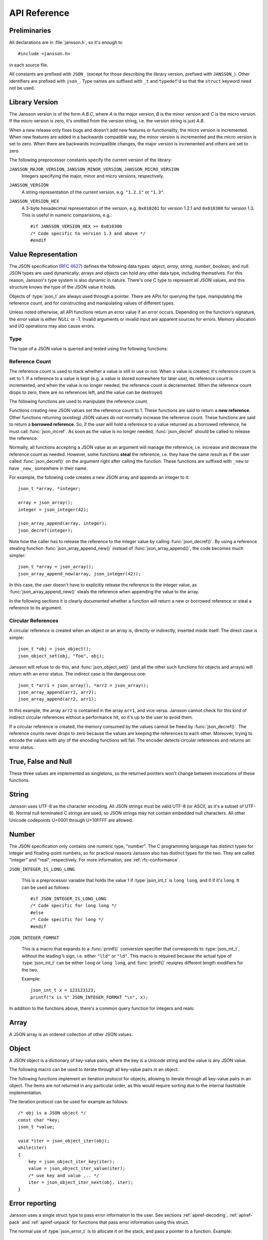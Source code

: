.. _apiref:

*************
API Reference
*************

.. highlight:: c

Preliminaries
=============

All declarations are in :file:`jansson.h`, so it's enough to

::

   #include <jansson.h>

in each source file.

All constants are prefixed with ``JSON_`` (except for those describing
the library version, prefixed with ``JANSSON_``). Other identifiers
are prefixed with ``json_``. Type names are suffixed with ``_t`` and
``typedef``\ 'd so that the ``struct`` keyword need not be used.


Library Version
===============

The Jansson version is of the form *A.B.C*, where *A* is the major
version, *B* is the minor version and *C* is the micro version. If the
micro version is zero, it's omitted from the version string, i.e. the
version string is just *A.B*.

When a new release only fixes bugs and doesn't add new features or
functionality, the micro version is incremented. When new features are
added in a backwards compatible way, the minor version is incremented
and the micro version is set to zero. When there are backwards
incompatible changes, the major version is incremented and others are
set to zero.

The following preprocessor constants specify the current version of
the library:

``JANSSON_MAJOR_VERSION``, ``JANSSON_MINOR_VERSION``, ``JANSSON_MICRO_VERSION``
  Integers specifying the major, minor and micro versions,
  respectively.

``JANSSON_VERSION``
  A string representation of the current version, e.g. ``"1.2.1"`` or
  ``"1.3"``.

``JANSSON_VERSION_HEX``
  A 3-byte hexadecimal representation of the version, e.g.
  ``0x010201`` for version 1.2.1 and ``0x010300`` for version 1.3.
  This is useful in numeric comparisions, e.g.::

      #if JANSSON_VERSION_HEX >= 0x010300
      /* Code specific to version 1.3 and above */
      #endif


Value Representation
====================

The JSON specification (:rfc:`4627`) defines the following data types:
*object*, *array*, *string*, *number*, *boolean*, and *null*. JSON
types are used dynamically; arrays and objects can hold any other data
type, including themselves. For this reason, Jansson's type system is
also dynamic in nature. There's one C type to represent all JSON
values, and this structure knows the type of the JSON value it holds.

.. type:: json_t

  This data structure is used throughout the library to represent all
  JSON values. It always contains the type of the JSON value it holds
  and the value's reference count. The rest depends on the type of the
  value.

Objects of :type:`json_t` are always used through a pointer. There
are APIs for querying the type, manipulating the reference count, and
for constructing and manipulating values of different types.

Unless noted otherwise, all API functions return an error value if an
error occurs. Depending on the function's signature, the error value
is either *NULL* or -1. Invalid arguments or invalid input are
apparent sources for errors. Memory allocation and I/O operations may
also cause errors.


Type
----

The type of a JSON value is queried and tested using the following
functions:

.. type:: enum json_type

   The type of a JSON value. The following members are defined:

   +--------------------+
   | ``JSON_OBJECT``    |
   +--------------------+
   | ``JSON_ARRAY``     |
   +--------------------+
   | ``JSON_STRING``    |
   +--------------------+
   | ``JSON_INTEGER``   |
   +--------------------+
   | ``JSON_REAL``      |
   +--------------------+
   | ``JSON_TRUE``      |
   +--------------------+
   | ``JSON_FALSE``     |
   +--------------------+
   | ``JSON_NULL``      |
   +--------------------+

   These correspond to JSON object, array, string, number, boolean and
   null. A number is represented by either a value of the type
   ``JSON_INTEGER`` or of the type ``JSON_REAL``. A true boolean value
   is represented by a value of the type ``JSON_TRUE`` and false by a
   value of the type ``JSON_FALSE``.

.. function:: int json_typeof(const json_t *json)

   Return the type of the JSON value (a :type:`json_type` cast to
   :type:`int`). *json* MUST NOT be *NULL*. This function is actually
   implemented as a macro for speed.

.. function:: json_is_object(const json_t *json)
               json_is_array(const json_t *json)
               json_is_string(const json_t *json)
               json_is_integer(const json_t *json)
               json_is_real(const json_t *json)
               json_is_true(const json_t *json)
               json_is_false(const json_t *json)
               json_is_null(const json_t *json)

   These functions (actually macros) return true (non-zero) for values
   of the given type, and false (zero) for values of other types and
   for *NULL*.

.. function:: json_is_number(const json_t *json)

   Returns true for values of types ``JSON_INTEGER`` and
   ``JSON_REAL``, and false for other types and for *NULL*.

.. function:: json_is_boolean(const json_t *json)

   Returns true for types ``JSON_TRUE`` and ``JSON_FALSE``, and false
   for values of other types and for *NULL*.


.. _apiref-reference-count:

Reference Count
---------------

The reference count is used to track whether a value is still in use
or not. When a value is created, it's reference count is set to 1. If
a reference to a value is kept (e.g. a value is stored somewhere for
later use), its reference count is incremented, and when the value is
no longer needed, the reference count is decremented. When the
reference count drops to zero, there are no references left, and the
value can be destroyed.

The following functions are used to manipulate the reference count.

.. function:: json_t *json_incref(json_t *json)

   Increment the reference count of *json* if it's not non-*NULL*.
   Returns *json*.

.. function:: void json_decref(json_t *json)

   Decrement the reference count of *json*. As soon as a call to
   :func:`json_decref()` drops the reference count to zero, the value
   is destroyed and it can no longer be used.

Functions creating new JSON values set the reference count to 1. These
functions are said to return a **new reference**. Other functions
returning (existing) JSON values do not normally increase the
reference count. These functions are said to return a **borrowed
reference**. So, if the user will hold a reference to a value returned
as a borrowed reference, he must call :func:`json_incref`. As soon as
the value is no longer needed, :func:`json_decref` should be called
to release the reference.

Normally, all functions accepting a JSON value as an argument will
manage the reference, i.e. increase and decrease the reference count
as needed. However, some functions **steal** the reference, i.e. they
have the same result as if the user called :func:`json_decref()` on
the argument right after calling the function. These functions are
suffixed with ``_new`` or have ``_new_`` somewhere in their name.

For example, the following code creates a new JSON array and appends
an integer to it::

  json_t *array, *integer;

  array = json_array();
  integer = json_integer(42);

  json_array_append(array, integer);
  json_decref(integer);

Note how the caller has to release the reference to the integer value
by calling :func:`json_decref()`. By using a reference stealing
function :func:`json_array_append_new()` instead of
:func:`json_array_append()`, the code becomes much simpler::

  json_t *array = json_array();
  json_array_append_new(array, json_integer(42));

In this case, the user doesn't have to explicitly release the
reference to the integer value, as :func:`json_array_append_new()`
steals the reference when appending the value to the array.

In the following sections it is clearly documented whether a function
will return a new or borrowed reference or steal a reference to its
argument.


Circular References
-------------------

A circular reference is created when an object or an array is,
directly or indirectly, inserted inside itself. The direct case is
simple::

  json_t *obj = json_object();
  json_object_set(obj, "foo", obj);

Jansson will refuse to do this, and :func:`json_object_set()` (and
all the other such functions for objects and arrays) will return with
an error status. The indirect case is the dangerous one::

  json_t *arr1 = json_array(), *arr2 = json_array();
  json_array_append(arr1, arr2);
  json_array_append(arr2, arr1);

In this example, the array ``arr2`` is contained in the array
``arr1``, and vice versa. Jansson cannot check for this kind of
indirect circular references without a performance hit, so it's up to
the user to avoid them.

If a circular reference is created, the memory consumed by the values
cannot be freed by :func:`json_decref()`. The reference counts never
drops to zero because the values are keeping the references to each
other. Moreover, trying to encode the values with any of the encoding
functions will fail. The encoder detects circular references and
returns an error status.


True, False and Null
====================

These three values are implemented as singletons, so the returned
pointers won't change between invocations of these functions.

.. function:: json_t *json_true(void)

   .. refcounting:: new

   Returns the JSON true value.

.. function:: json_t *json_false(void)

   .. refcounting:: new

   Returns the JSON false value.

.. function:: json_t *json_boolean(val)

   .. refcounting:: new

   Returns JSON false if ``val`` is zero, and JSON true otherwise.
   This is a macro, and equivalent to ``val ? json_true() :
   json_false()``.

   .. versionadded:: 2.4


.. function:: json_t *json_null(void)

   .. refcounting:: new

   Returns the JSON null value.


String
======

Jansson uses UTF-8 as the character encoding. All JSON strings must be
valid UTF-8 (or ASCII, as it's a subset of UTF-8). Normal null
terminated C strings are used, so JSON strings may not contain
embedded null characters. All other Unicode codepoints U+0001 through
U+10FFFF are allowed.

.. function:: json_t *json_string(const char *value)

   .. refcounting:: new

   Returns a new JSON string, or *NULL* on error. *value* must be a
   valid UTF-8 encoded Unicode string.

.. function:: json_t *json_string_nocheck(const char *value)

   .. refcounting:: new

   Like :func:`json_string`, but doesn't check that *value* is valid
   UTF-8. Use this function only if you are certain that this really
   is the case (e.g. you have already checked it by other means).

.. function:: const char *json_string_value(const json_t *string)

   Returns the associated value of *string* as a null terminated UTF-8
   encoded string, or *NULL* if *string* is not a JSON string.

   The retuned value is read-only and must not be modified or freed by
   the user. It is valid as long as *string* exists, i.e. as long as
   its reference count has not dropped to zero.

.. function:: int json_string_set(const json_t *string, const char *value)

   Sets the associated value of *string* to *value*. *value* must be a
   valid UTF-8 encoded Unicode string. Returns 0 on success and -1 on
   error.

.. function:: int json_string_set_nocheck(const json_t *string, const char *value)

   Like :func:`json_string_set`, but doesn't check that *value* is
   valid UTF-8. Use this function only if you are certain that this
   really is the case (e.g. you have already checked it by other
   means).


Number
======

The JSON specification only contains one numeric type, "number". The C
programming language has distinct types for integer and floating-point
numbers, so for practical reasons Jansson also has distinct types for
the two. They are called "integer" and "real", respectively. For more
information, see :ref:`rfc-conformance`.

.. type:: json_int_t

   This is the C type that is used to store JSON integer values. It
   represents the widest integer type available on your system. In
   practice it's just a typedef of ``long long`` if your compiler
   supports it, otherwise ``long``.

   Usually, you can safely use plain ``int`` in place of
   ``json_int_t``, and the implicit C integer conversion handles the
   rest. Only when you know that you need the full 64-bit range, you
   should use ``json_int_t`` explicitly.

``JSON_INTEGER_IS_LONG_LONG``

   This is a preprocessor variable that holds the value 1 if
   :type:`json_int_t` is ``long long``, and 0 if it's ``long``. It
   can be used as follows::

       #if JSON_INTEGER_IS_LONG_LONG
       /* Code specific for long long */
       #else
       /* Code specific for long */
       #endif

``JSON_INTEGER_FORMAT``

   This is a macro that expands to a :func:`printf()` conversion
   specifier that corresponds to :type:`json_int_t`, without the
   leading ``%`` sign, i.e. either ``"lld"`` or ``"ld"``. This macro
   is required because the actual type of :type:`json_int_t` can be
   either ``long`` or ``long long``, and :func:`printf()` reuiqres
   different length modifiers for the two.

   Example::

       json_int_t x = 123123123;
       printf("x is %" JSON_INTEGER_FORMAT "\n", x);


.. function:: json_t *json_integer(json_int_t value)

   .. refcounting:: new

   Returns a new JSON integer, or *NULL* on error.

.. function:: json_int_t json_integer_value(const json_t *integer)

   Returns the associated value of *integer*, or 0 if *json* is not a
   JSON integer.

.. function:: int json_integer_set(const json_t *integer, json_int_t value)

   Sets the associated value of *integer* to *value*. Returns 0 on
   success and -1 if *integer* is not a JSON integer.

.. function:: json_t *json_real(double value)

   .. refcounting:: new

   Returns a new JSON real, or *NULL* on error.

.. function:: double json_real_value(const json_t *real)

   Returns the associated value of *real*, or 0.0 if *real* is not a
   JSON real.

.. function:: int json_real_set(const json_t *real, double value)

   Sets the associated value of *real* to *value*. Returns 0 on
   success and -1 if *real* is not a JSON real.

In addition to the functions above, there's a common query function
for integers and reals:

.. function:: double json_number_value(const json_t *json)

   Returns the associated value of the JSON integer or JSON real
   *json*, cast to double regardless of the actual type. If *json* is
   neither JSON real nor JSON integer, 0.0 is returned.


Array
=====

A JSON array is an ordered collection of other JSON values.

.. function:: json_t *json_array(void)

   .. refcounting:: new

   Returns a new JSON array, or *NULL* on error. Initially, the array
   is empty.

.. function:: size_t json_array_size(const json_t *array)

   Returns the number of elements in *array*, or 0 if *array* is NULL
   or not a JSON array.

.. function:: json_t *json_array_get(const json_t *array, size_t index)

   .. refcounting:: borrow

   Returns the element in *array* at position *index*. The valid range
   for *index* is from 0 to the return value of
   :func:`json_array_size()` minus 1. If *array* is not a JSON array,
   if *array* is *NULL*, or if *index* is out of range, *NULL* is
   returned.

.. function:: int json_array_set(json_t *array, size_t index, json_t *value)

   Replaces the element in *array* at position *index* with *value*.
   The valid range for *index* is from 0 to the return value of
   :func:`json_array_size()` minus 1. Returns 0 on success and -1 on
   error.

.. function:: int json_array_set_new(json_t *array, size_t index, json_t *value)

   Like :func:`json_array_set()` but steals the reference to *value*.
   This is useful when *value* is newly created and not used after
   the call.

.. function:: int json_array_append(json_t *array, json_t *value)

   Appends *value* to the end of *array*, growing the size of *array*
   by 1. Returns 0 on success and -1 on error.

.. function:: int json_array_append_new(json_t *array, json_t *value)

   Like :func:`json_array_append()` but steals the reference to
   *value*. This is useful when *value* is newly created and not used
   after the call.

.. function:: int json_array_insert(json_t *array, size_t index, json_t *value)

   Inserts *value* to *array* at position *index*, shifting the
   elements at *index* and after it one position towards the end of
   the array. Returns 0 on success and -1 on error.

.. function:: int json_array_insert_new(json_t *array, size_t index, json_t *value)

   Like :func:`json_array_insert()` but steals the reference to
   *value*. This is useful when *value* is newly created and not used
   after the call.

.. function:: int json_array_remove(json_t *array, size_t index)

   Removes the element in *array* at position *index*, shifting the
   elements after *index* one position towards the start of the array.
   Returns 0 on success and -1 on error. The reference count of the
   removed value is decremented.

.. function:: int json_array_clear(json_t *array)

   Removes all elements from *array*. Returns 0 on sucess and -1 on
   error. The reference count of all removed values are decremented.

.. function:: int json_array_extend(json_t *array, json_t *other_array)

   Appends all elements in *other_array* to the end of *array*.
   Returns 0 on success and -1 on error.


Object
======

A JSON object is a dictionary of key-value pairs, where the key is a
Unicode string and the value is any JSON value.

.. function:: json_t *json_object(void)

   .. refcounting:: new

   Returns a new JSON object, or *NULL* on error. Initially, the
   object is empty.

.. function:: size_t json_object_size(const json_t *object)

   Returns the number of elements in *object*, or 0 if *object* is not
   a JSON object.

.. function:: json_t *json_object_get(const json_t *object, const char *key)

   .. refcounting:: borrow

   Get a value corresponding to *key* from *object*. Returns *NULL* if
   *key* is not found and on error.

.. function:: int json_object_set(json_t *object, const char *key, json_t *value)

   Set the value of *key* to *value* in *object*. *key* must be a
   valid null terminated UTF-8 encoded Unicode string. If there
   already is a value for *key*, it is replaced by the new value.
   Returns 0 on success and -1 on error.

.. function:: int json_object_set_nocheck(json_t *object, const char *key, json_t *value)

   Like :func:`json_object_set`, but doesn't check that *key* is
   valid UTF-8. Use this function only if you are certain that this
   really is the case (e.g. you have already checked it by other
   means).

.. function:: int json_object_set_new(json_t *object, const char *key, json_t *value)

   Like :func:`json_object_set()` but steals the reference to
   *value*. This is useful when *value* is newly created and not used
   after the call.

.. function:: int json_object_set_new_nocheck(json_t *object, const char *key, json_t *value)

   Like :func:`json_object_set_new`, but doesn't check that *key* is
   valid UTF-8. Use this function only if you are certain that this
   really is the case (e.g. you have already checked it by other
   means).

.. function:: int json_object_del(json_t *object, const char *key)

   Delete *key* from *object* if it exists. Returns 0 on success, or
   -1 if *key* was not found. The reference count of the removed value
   is decremented.

.. function:: int json_object_clear(json_t *object)

   Remove all elements from *object*. Returns 0 on success and -1 if
   *object* is not a JSON object. The reference count of all removed
   values are decremented.

.. function:: int json_object_update(json_t *object, json_t *other)

   Update *object* with the key-value pairs from *other*, overwriting
   existing keys. Returns 0 on success or -1 on error.

.. function:: int json_object_update_existing(json_t *object, json_t *other)

   Like :func:`json_object_update()`, but only the values of existing
   keys are updated. No new keys are created. Returns 0 on success or
   -1 on error.

   .. versionadded:: 2.3

.. function:: int json_object_update_missing(json_t *object, json_t *other)

   Like :func:`json_object_update()`, but only new keys are created.
   The value of any existing key is not changed. Returns 0 on success
   or -1 on error.

   .. versionadded:: 2.3

The following macro can be used to iterate through all key-value pairs
in an object.

.. function:: json_object_foreach(object, key, value)

   Iterate over every key-value pair of ``object``, running the block
   of code that follows each time with the proper values set to
   variables ``key`` and ``value``, of types :type:`const char *` and
   :type:`json_t *` respectively. Example::

       /* obj is a JSON object */
       const char *key;
       json_t *value;

       json_object_foreach(obj, key, value) {
           /* block of code that uses key and value */
       }

   The items are not returned in any particular order.

   This macro expands to an ordinary ``for`` statement upon
   preprocessing, so its performance is equivalent to that of
   hand-written iteration code using the object iteration protocol
   (see below). The main advantage of this macro is that it abstracts
   away the complexity behind iteration, and makes for shorter, more
   concise code.

   .. versionadded:: 2.3


The following functions implement an iteration protocol for objects,
allowing to iterate through all key-value pairs in an object. The
items are not returned in any particular order, as this would require
sorting due to the internal hashtable implementation.

.. function:: void *json_object_iter(json_t *object)

   Returns an opaque iterator which can be used to iterate over all
   key-value pairs in *object*, or *NULL* if *object* is empty.

.. function:: void *json_object_iter_at(json_t *object, const char *key)

   Like :func:`json_object_iter()`, but returns an iterator to the
   key-value pair in *object* whose key is equal to *key*, or NULL if
   *key* is not found in *object*. Iterating forward to the end of
   *object* only yields all key-value pairs of the object if *key*
   happens to be the first key in the underlying hash table.

.. function:: void *json_object_iter_next(json_t *object, void *iter)

   Returns an iterator pointing to the next key-value pair in *object*
   after *iter*, or *NULL* if the whole object has been iterated
   through.

.. function:: const char *json_object_iter_key(void *iter)

   Extract the associated key from *iter*.

.. function:: json_t *json_object_iter_value(void *iter)

   .. refcounting:: borrow

   Extract the associated value from *iter*.

.. function:: int json_object_iter_set(json_t *object, void *iter, json_t *value)

   Set the value of the key-value pair in *object*, that is pointed to
   by *iter*, to *value*.

.. function:: int json_object_iter_set_new(json_t *object, void *iter, json_t *value)

   Like :func:`json_object_iter_set()`, but steals the reference to
   *value*. This is useful when *value* is newly created and not used
   after the call.

.. function:: void *json_object_key_to_iter(const char *key)

   Like :func:`json_object_iter_at()`, but much faster. Only works for
   values returned by :func:`json_object_iter_key()`. Using other keys
   will lead to segfaults. This function is used internally to
   implement :func:`json_object_foreach`.

   .. versionadded:: 2.3

The iteration protocol can be used for example as follows::

   /* obj is a JSON object */
   const char *key;
   json_t *value;

   void *iter = json_object_iter(obj);
   while(iter)
   {
       key = json_object_iter_key(iter);
       value = json_object_iter_value(iter);
       /* use key and value ... */
       iter = json_object_iter_next(obj, iter);
   }


Error reporting
===============

Jansson uses a single struct type to pass error information to the
user. See sections :ref:`apiref-decoding`, :ref:`apiref-pack` and
:ref:`apiref-unpack` for functions that pass error information using
this struct.

.. type:: json_error_t

   .. member:: char text[]

      The error message (in UTF-8), or an empty string if a message is
      not available.

   .. member:: char source[]

      Source of the error. This can be (a part of) the file name or a
      special identifier in angle brackers (e.g. ``<string>``).

   .. member:: int line

      The line number on which the error occurred.

   .. member:: int column

      The column on which the error occurred. Note that this is the
      *character column*, not the byte column, i.e. a multibyte UTF-8
      character counts as one column.

   .. member:: size_t position

      The position in bytes from the start of the input. This is
      useful for debugging Unicode encoding problems.

The normal use of :type:`json_error_t` is to allocate it on the stack,
and pass a pointer to a function. Example::

   int main() {
       json_t *json;
       json_error_t error;

       json = json_load_file("/path/to/file.json", 0, &error);
       if(!json) {
           /* the error variable contains error information */
       }
       ...
   }

Also note that if the call succeeded (``json != NULL`` in the above
example), the contents of ``error`` are generally left unspecified.
The decoding functions write to the ``position`` member also on
success. See :ref:`apiref-decoding` for more info.

All functions also accept *NULL* as the :type:`json_error_t` pointer,
in which case no error information is returned to the caller.


Encoding
========

This sections describes the functions that can be used to encode
values to JSON. By default, only objects and arrays can be encoded
directly, since they are the only valid *root* values of a JSON text.
To encode any JSON value, use the ``JSON_ENCODE_ANY`` flag (see
below).

By default, the output has no newlines, and spaces are used between
array and object elements for a readable output. This behavior can be
altered by using the ``JSON_INDENT`` and ``JSON_COMPACT`` flags
described below. A newline is never appended to the end of the encoded
JSON data.

Each function takes a *flags* parameter that controls some aspects of
how the data is encoded. Its default value is 0. The following macros
can be ORed together to obtain *flags*.

``JSON_INDENT(n)``
   Pretty-print the result, using newlines between array and object
   items, and indenting with *n* spaces. The valid range for *n* is
   between 0 and 31 (inclusive), other values result in an undefined
   output. If ``JSON_INDENT`` is not used or *n* is 0, no newlines are
   inserted between array and object items.

``JSON_COMPACT``
   This flag enables a compact representation, i.e. sets the separator
   between array and object items to ``","`` and between object keys
   and values to ``":"``. Without this flag, the corresponding
   separators are ``", "`` and ``": "`` for more readable output.

``JSON_ENSURE_ASCII``
   If this flag is used, the output is guaranteed to consist only of
   ASCII characters. This is achived by escaping all Unicode
   characters outside the ASCII range.

``JSON_SORT_KEYS``
   If this flag is used, all the objects in output are sorted by key.
   This is useful e.g. if two JSON texts are diffed or visually
   compared.

``JSON_PRESERVE_ORDER``
   If this flag is used, object keys in the output are sorted into the
   same order in which they were first inserted to the object. For
   example, decoding a JSON text and then encoding with this flag
   preserves the order of object keys.

``JSON_ENCODE_ANY``
   Specifying this flag makes it possible to encode any JSON value on
   its own. Without it, only objects and arrays can be passed as the
   *root* value to the encoding functions.

   **Note:** Encoding any value may be useful in some scenarios, but
   it's generally discouraged as it violates strict compatiblity with
   :rfc:`4627`. If you use this flag, don't expect interoperatibility
   with other JSON systems.

   .. versionadded:: 2.1

``JSON_ESCAPE_SLASH``
   Escape the ``/`` characters in strings with ``\/``.

   .. versionadded:: 2.4

The following functions perform the actual JSON encoding. The result
is in UTF-8.

.. function:: char *json_dumps(const json_t *root, size_t flags)

   Returns the JSON representation of *root* as a string, or *NULL* on
   error. *flags* is described above. The return value must be freed
   by the caller using :func:`free()`.

.. function:: int json_dumpf(const json_t *root, FILE *output, size_t flags)

   Write the JSON representation of *root* to the stream *output*.
   *flags* is described above. Returns 0 on success and -1 on error.
   If an error occurs, something may have already been written to
   *output*. In this case, the output is undefined and most likely not
   valid JSON.

.. function:: int json_dump_file(const json_t *json, const char *path, size_t flags)

   Write the JSON representation of *root* to the file *path*. If
   *path* already exists, it is overwritten. *flags* is described
   above. Returns 0 on success and -1 on error.

.. type:: json_dump_callback_t

   A typedef for a function that's called by
   :func:`json_dump_callback()`::

       typedef int (*json_dump_callback_t)(const char *buffer, size_t size, void *data);

   *buffer* points to a buffer containing a chunk of output, *size* is
   the length of the buffer, and *data* is the corresponding
   :func:`json_dump_callback()` argument passed through.

   On error, the function should return -1 to stop the encoding
   process. On success, it should return 0.

   .. versionadded:: 2.2

.. function:: int json_dump_callback(const json_t *json, json_dump_callback_t callback, void *data, size_t flags)

   Call *callback* repeatedly, passing a chunk of the JSON
   representation of *root* each time. *flags* is described above.
   Returns 0 on success and -1 on error.

   .. versionadded:: 2.2


.. _apiref-decoding:

Decoding
========

This sections describes the functions that can be used to decode JSON
text to the Jansson representation of JSON data. The JSON
specification requires that a JSON text is either a serialized array
or object, and this requirement is also enforced with the following
functions. In other words, the top level value in the JSON text being
decoded must be either array or object. To decode any JSON value, use
the ``JSON_DECODE_ANY`` flag (see below).

See :ref:`rfc-conformance` for a discussion on Jansson's conformance
to the JSON specification. It explains many design decisions that
affect especially the behavior of the decoder.

Each function takes a *flags* parameter that can be used to control
the behavior of the decoder. Its default value is 0. The following
macros can be ORed together to obtain *flags*.

``JSON_REJECT_DUPLICATES``
   Issue a decoding error if any JSON object in the input text
   contains duplicate keys. Without this flag, the value of the last
   occurence of each key ends up in the result. Key equivalence is
   checked byte-by-byte, without special Unicode comparison
   algorithms.

   .. versionadded:: 2.1

``JSON_DECODE_ANY``
   By default, the decoder expects an array or object as the input.
   With this flag enabled, the decoder accepts any valid JSON value.

   **Note:** Decoding any value may be useful in some scenarios, but
   it's generally discouraged as it violates strict compatiblity with
   :rfc:`4627`. If you use this flag, don't expect interoperatibility
   with other JSON systems.

   .. versionadded:: 2.3

``JSON_DISABLE_EOF_CHECK``
   By default, the decoder expects that its whole input constitutes a
   valid JSON text, and issues an error if there's extra data after
   the otherwise valid JSON input. With this flag enabled, the decoder
   stops after decoding a valid JSON array or object, and thus allows
   extra data after the JSON text.

   Normally, reading will stop when the last ``]`` or ``}`` in the
   JSON input is encountered. If both ``JSON_DISABLE_EOF_CHECK`` and
   ``JSON_DECODE_ANY`` flags are used, the decoder may read one extra
   UTF-8 code unit (up to 4 bytes of input). For example, decoding
   ``4true`` correctly decodes the integer 4, but also reads the
   ``t``. For this reason, if reading multiple consecutive values that
   are not arrays or objects, they should be separated by at least one
   whitespace character.

   .. versionadded:: 2.1

Each function also takes an optional :type:`json_error_t` parameter
that is filled with error information if decoding fails. It's also
updated on success; the number of bytes of input read is written to
its ``position`` field. This is especially useful when using
``JSON_DISABLE_EOF_CHECK`` to read multiple consecutive JSON texts.

.. versionadded:: 2.3
   Number of bytes of input read is written to the ``position`` field
   of the :type:`json_error_t` structure.

If no error or position information is needed, you can pass *NULL*.

The following functions perform the actual JSON decoding.

.. function:: json_t *json_loads(const char *input, size_t flags, json_error_t *error)

   .. refcounting:: new

   Decodes the JSON string *input* and returns the array or object it
   contains, or *NULL* on error, in which case *error* is filled with
   information about the error. *flags* is described above.

.. function:: json_t *json_loadb(const char *buffer, size_t buflen, size_t flags, json_error_t *error)

   .. refcounting:: new

   Decodes the JSON string *buffer*, whose length is *buflen*, and
   returns the array or object it contains, or *NULL* on error, in
   which case *error* is filled with information about the error. This
   is similar to :func:`json_loads()` except that the string doesn't
   need to be null-terminated. *flags* is described above.

   .. versionadded:: 2.1

.. function:: json_t *json_loadf(FILE *input, size_t flags, json_error_t *error)

   .. refcounting:: new

   Decodes the JSON text in stream *input* and returns the array or
   object it contains, or *NULL* on error, in which case *error* is
   filled with information about the error. *flags* is described
   above.

   This function will start reading the input from whatever position
   the input file was, without attempting to seek first. If an error
   occurs, the file position will be left indeterminate. On success,
   the file position will be at EOF, unless ``JSON_DISABLE_EOF_CHECK``
   flag was used. In this case, the file position will be at the first
   character after the last ``]`` or ``}`` in the JSON input. This
   allows calling :func:`json_loadf()` on the same ``FILE`` object
   multiple times, if the input consists of consecutive JSON texts,
   possibly separated by whitespace.

.. function:: json_t *json_load_file(const char *path, size_t flags, json_error_t *error)

   .. refcounting:: new

   Decodes the JSON text in file *path* and returns the array or
   object it contains, or *NULL* on error, in which case *error* is
   filled with information about the error. *flags* is described
   above.

.. type:: json_load_callback_t

   A typedef for a function that's called by
   :func:`json_load_callback()` to read a chunk of input data::

       typedef size_t (*json_load_callback_t)(void *buffer, size_t buflen, void *data);

   *buffer* points to a buffer of *buflen* bytes, and *data* is the
   corresponding :func:`json_load_callback()` argument passed through.

   On error, the function should return ``(size_t)-1`` to abort the
   decoding process. When there's no data left, it should return 0 to
   report that the end of input has been reached.

   .. versionadded:: 2.4

.. function:: json_t *json_load_callback(json_load_callback_t callback, void *data, size_t flags, json_error_t *error)

   .. refcounting:: new

   Decodes the JSON text produced by repeated calls to *callback*, and
   returns the array or object it contains, or *NULL* on error, in
   which case *error* is filled with information about the error.
   *data* is passed through to *callback* on each call. *flags* is
   described above.

   .. versionadded:: 2.4


.. _apiref-pack:

Building Values
===============

This section describes functions that help to create, or *pack*,
complex JSON values, especially nested objects and arrays. Value
building is based on a *format string* that is used to tell the
functions about the expected arguments.

For example, the format string ``"i"`` specifies a single integer
value, while the format string ``"[ssb]"`` or the equivalent ``"[s, s,
b]"`` specifies an array value with two strings and a boolean as its
items::

    /* Create the JSON integer 42 */
    json_pack("i", 42);

    /* Create the JSON array ["foo", "bar", true] */
    json_pack("[ssb]", "foo", "bar", 1);

Here's the full list of format characters. The type in parentheses
denotes the resulting JSON type, and the type in brackets (if any)
denotes the C type that is expected as the corresponding argument.

``s`` (string) [const char \*]
    Convert a NULL terminated UTF-8 string to a JSON string.

``n`` (null)
    Output a JSON null value. No argument is consumed.

``b`` (boolean) [int]
    Convert a C :type:`int` to JSON boolean value. Zero is converted
    to ``false`` and non-zero to ``true``.

``i`` (integer) [int]
    Convert a C :type:`int` to JSON integer.

``I`` (integer) [json_int_t]
    Convert a C :type:`json_int_t` to JSON integer.

``f`` (real) [double]
    Convert a C :type:`double` to JSON real.

``o`` (any value) [json_t \*]
    Output any given JSON value as-is. If the value is added to an
    array or object, the reference to the value passed to ``o`` is
    stolen by the container.

``O`` (any value) [json_t \*]
    Like ``o``, but the argument's reference count is incremented.
    This is useful if you pack into an array or object and want to
    keep the reference for the JSON value consumed by ``O`` to
    yourself.

``[fmt]`` (array)
    Build an array with contents from the inner format string. ``fmt``
    may contain objects and arrays, i.e. recursive value building is
    supported.

``{fmt}`` (object)
    Build an object with contents from the inner format string
    ``fmt``. The first, third, etc. format character represent a key,
    and must be ``s`` (as object keys are always strings). The second,
    fourth, etc. format character represent a value. Any value may be
    an object or array, i.e. recursive value building is supported.

Whitespace, ``:`` and ``,`` are ignored.

The following functions compose the value building API:

.. function:: json_t *json_pack(const char *fmt, ...)

   .. refcounting:: new

   Build a new JSON value according to the format string *fmt*. For
   each format character (except for ``{}[]n``), one argument is
   consumed and used to build the corresponding value. Returns *NULL*
   on error.

.. function:: json_t *json_pack_ex(json_error_t *error, size_t flags, const char *fmt, ...)
              json_t *json_vpack_ex(json_error_t *error, size_t flags, const char *fmt, va_list ap)

   .. refcounting:: new

   Like :func:`json_pack()`, but an in the case of an error, an error
   message is written to *error*, if it's not *NULL*. The *flags*
   parameter is currently unused and should be set to 0.

   As only the errors in format string (and out-of-memory errors) can
   be caught by the packer, these two functions are most likely only
   useful for debugging format strings.

More examples::

  /* Build an empty JSON object */
  json_pack("{}");

  /* Build the JSON object {"foo": 42, "bar": 7} */
  json_pack("{sisi}", "foo", 42, "bar", 7);

  /* Like above, ':', ',' and whitespace are ignored */
  json_pack("{s:i, s:i}", "foo", 42, "bar", 7);

  /* Build the JSON array [[1, 2], {"cool": true}] */
  json_pack("[[i,i],{s:b}]", 1, 2, "cool", 1);


.. _apiref-unpack:

Parsing and Validating Values
=============================

This section describes functions that help to validate complex values
and extract, or *unpack*, data from them. Like :ref:`building values
<apiref-pack>`, this is also based on format strings.

While a JSON value is unpacked, the type specified in the format
string is checked to match that of the JSON value. This is the
validation part of the process. In addition to this, the unpacking
functions can also check that all items of arrays and objects are
unpacked. This check be enabled with the format character ``!`` or by
using the flag ``JSON_STRICT``. See below for details.

Here's the full list of format characters. The type in parentheses
denotes the JSON type, and the type in brackets (if any) denotes the C
type whose address should be passed.

``s`` (string) [const char \*]
    Convert a JSON string to a pointer to a NULL terminated UTF-8
    string. The resulting string is extracted by using
    :func:`json_string_value()` internally, so it exists as long as
    there are still references to the corresponding JSON string.

``n`` (null)
    Expect a JSON null value. Nothing is extracted.

``b`` (boolean) [int]
    Convert a JSON boolean value to a C :type:`int`, so that ``true``
    is converted to 1 and ``false`` to 0.

``i`` (integer) [int]
    Convert a JSON integer to C :type:`int`.

``I`` (integer) [json_int_t]
    Convert a JSON integer to C :type:`json_int_t`.

``f`` (real) [double]
    Convert a JSON real to C :type:`double`.

``F`` (integer or real) [double]
    Convert a JSON number (integer or real) to C :type:`double`.

``o`` (any value) [json_t \*]
    Store a JSON value with no conversion to a :type:`json_t` pointer.

``O`` (any value) [json_t \*]
    Like ``O``, but the JSON value's reference count is incremented.

``[fmt]`` (array)
    Convert each item in the JSON array according to the inner format
    string. ``fmt`` may contain objects and arrays, i.e. recursive
    value extraction is supporetd.

``{fmt}`` (object)
    Convert each item in the JSON object according to the inner format
    string ``fmt``. The first, third, etc. format character represent
    a key, and must be ``s``. The corresponding argument to unpack
    functions is read as the object key. The second fourth, etc.
    format character represent a value and is written to the address
    given as the corresponding argument. **Note** that every other
    argument is read from and every other is written to.

    ``fmt`` may contain objects and arrays as values, i.e. recursive
    value extraction is supporetd.

    .. versionadded:: 2.3
       Any ``s`` representing a key may be suffixed with a ``?`` to
       make the key optional. If the key is not found, nothing is
       extracted. See below for an example.

``!``
    This special format character is used to enable the check that
    all object and array items are accessed, on a per-value basis. It
    must appear inside an array or object as the last format character
    before the closing bracket or brace. To enable the check globally,
    use the ``JSON_STRICT`` unpacking flag.

``*``
    This special format character is the opposite of ``!``. If the
    ``JSON_STRICT`` flag is used, ``*`` can be used to disable the
    strict check on a per-value basis. It must appear inside an array
    or object as the last format character before the closing bracket
    or brace.

Whitespace, ``:`` and ``,`` are ignored.

The following functions compose the parsing and validation API:

.. function:: int json_unpack(json_t *root, const char *fmt, ...)

   Validate and unpack the JSON value *root* according to the format
   string *fmt*. Returns 0 on success and -1 on failure.

.. function:: int json_unpack_ex(json_t *root, json_error_t *error, size_t flags, const char *fmt, ...)
              int json_vunpack_ex(json_t *root, json_error_t *error, size_t flags, const char *fmt, va_list ap)

   Validate and unpack the JSON value *root* according to the format
   string *fmt*. If an error occurs and *error* is not *NULL*, write
   error information to *error*. *flags* can be used to control the
   behaviour of the unpacker, see below for the flags. Returns 0 on
   success and -1 on failure.

.. note::

   The first argument of all unpack functions is ``json_t *root``
   instead of ``const json_t *root``, because the use of ``O`` format
   character causes the reference count of ``root``, or some value
   reachable from ``root``, to be increased. Furthermore, the ``o``
   format character may be used to extract a value as-is, which allows
   modifying the structure or contents of a value reachable from
   ``root``.

   If the ``O`` and ``o`` format characters are not used, it's
   perfectly safe to cast a ``const json_t *`` variable to plain
   ``json_t *`` when used with these functions.

The following unpacking flags are available:

``JSON_STRICT``
    Enable the extra validation step checking that all object and
    array items are unpacked. This is equivalent to appending the
    format character ``!`` to the end of every array and object in the
    format string.

``JSON_VALIDATE_ONLY``
    Don't extract any data, just validate the JSON value against the
    given format string. Note that object keys must still be specified
    after the format string.

Examples::

    /* root is the JSON integer 42 */
    int myint;
    json_unpack(root, "i", &myint);
    assert(myint == 42);

    /* root is the JSON object {"foo": "bar", "quux": true} */
    const char *str;
    int boolean;
    json_unpack(root, "{s:s, s:b}", "foo", &str, "quux", &boolean);
    assert(strcmp(str, "bar") == 0 && boolean == 1);

    /* root is the JSON array [[1, 2], {"baz": null} */
    json_error_t error;
    json_unpack_ex(root, &error, JSON_VALIDATE_ONLY, "[[i,i], {s:n}]", "baz");
    /* returns 0 for validation success, nothing is extracted */

    /* root is the JSON array [1, 2, 3, 4, 5] */
    int myint1, myint2;
    json_unpack(root, "[ii!]", &myint1, &myint2);
    /* returns -1 for failed validation */

    /* root is an empty JSON object */
    int myint = 0, myint2 = 0;
    json_unpack(root, "{s?i, s?[ii]}",
                "foo", &myint1,
                "bar", &myint2, &myint3);
    /* myint1, myint2 or myint3 is no touched as "foo" and "bar" don't exist */


Equality
========

Testing for equality of two JSON values cannot, in general, be
achieved using the ``==`` operator. Equality in the terms of the
``==`` operator states that the two :type:`json_t` pointers point to
exactly the same JSON value. However, two JSON values can be equal not
only if they are exactly the same value, but also if they have equal
"contents":

* Two integer or real values are equal if their contained numeric
  values are equal. An integer value is never equal to a real value,
  though.

* Two strings are equal if their contained UTF-8 strings are equal,
  byte by byte. Unicode comparison algorithms are not implemented.

* Two arrays are equal if they have the same number of elements and
  each element in the first array is equal to the corresponding
  element in the second array.

* Two objects are equal if they have exactly the same keys and the
  value for each key in the first object is equal to the value of the
  corresponding key in the second object.

* Two true, false or null values have no "contents", so they are equal
  if their types are equal. (Because these values are singletons,
  their equality can actually be tested with ``==``.)

The following function can be used to test whether two JSON values are
equal.

.. function:: int json_equal(json_t *value1, json_t *value2)

   Returns 1 if *value1* and *value2* are equal, as defined above.
   Returns 0 if they are inequal or one or both of the pointers are
   *NULL*.


Copying
=======

Because of reference counting, passing JSON values around doesn't
require copying them. But sometimes a fresh copy of a JSON value is
needed. For example, if you need to modify an array, but still want to
use the original afterwards, you should take a copy of it first.

Jansson supports two kinds of copying: shallow and deep. There is a
difference between these methods only for arrays and objects. Shallow
copying only copies the first level value (array or object) and uses
the same child values in the copied value. Deep copying makes a fresh
copy of the child values, too. Moreover, all the child values are deep
copied in a recursive fashion.

.. function:: json_t *json_copy(json_t *value)

   .. refcounting:: new

   Returns a shallow copy of *value*, or *NULL* on error.

.. function:: json_t *json_deep_copy(json_t *value)

   .. refcounting:: new

   Returns a deep copy of *value*, or *NULL* on error.


.. _apiref-custom-memory-allocation:

Custom Memory Allocation
========================

By default, Jansson uses :func:`malloc()` and :func:`free()` for
memory allocation. These functions can be overridden if custom
behavior is needed.

.. type:: json_malloc_t

   A typedef for a function pointer with :func:`malloc()`'s
   signature::

       typedef void *(*json_malloc_t)(size_t);

.. type:: json_free_t

   A typedef for a function pointer with :func:`free()`'s
   signature::

       typedef void (*json_free_t)(void *);

.. function:: void json_set_alloc_funcs(json_malloc_t malloc_fn, json_free_t free_fn)

   Use *malloc_fn* instead of :func:`malloc()` and *free_fn* instead
   of :func:`free()`. This function has to be called before any other
   Jansson's API functions to ensure that all memory operations use
   the same functions.

Examples:

Use the `Boehm's conservative garbage collector`_ for memory
operations::

    json_set_alloc_funcs(GC_malloc, GC_free);

.. _Boehm's conservative garbage collector: http://www.hpl.hp.com/personal/Hans_Boehm/gc/

Allow storing sensitive data (e.g. passwords or encryption keys) in
JSON structures by zeroing all memory when freed::

    static void *secure_malloc(size_t size)
    {
        /* Store the memory area size in the beginning of the block */
        void *ptr = malloc(size + 8);
        *((size_t *)ptr) = size;
        return ptr + 8;
    }

    static void secure_free(void *ptr)
    {
        size_t size;

        ptr -= 8;
        size = *((size_t *)ptr);

        guaranteed_memset(ptr, 0, size);
        free(ptr);
    }

    int main()
    {
        json_set_alloc_funcs(secure_malloc, secure_free);
        /* ... */
    }

For more information about the issues of storing sensitive data in
memory, see
http://www.dwheeler.com/secure-programs/Secure-Programs-HOWTO/protect-secrets.html.
The page also explains the :func:`guaranteed_memset()` function used
in the example and gives a sample implementation for it.
